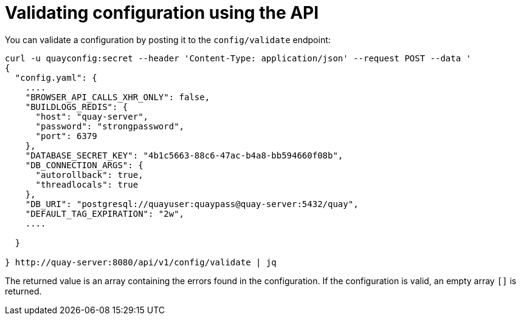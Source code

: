 = Validating configuration using the API

You can validate a configuration by posting it to the `config/validate` endpoint:

....
curl -u quayconfig:secret --header 'Content-Type: application/json' --request POST --data '
{
  "config.yaml": {
    ....
    "BROWSER_API_CALLS_XHR_ONLY": false,
    "BUILDLOGS_REDIS": {
      "host": "quay-server",
      "password": "strongpassword",
      "port": 6379
    },
    "DATABASE_SECRET_KEY": "4b1c5663-88c6-47ac-b4a8-bb594660f08b",
    "DB_CONNECTION_ARGS": {
      "autorollback": true,
      "threadlocals": true
    },
    "DB_URI": "postgresql://quayuser:quaypass@quay-server:5432/quay",
    "DEFAULT_TAG_EXPIRATION": "2w",
    ....

  }

} http://quay-server:8080/api/v1/config/validate | jq
....


The returned value is an array containing the errors found in the configuration. If the configuration is valid, an empty array `[]` is returned.